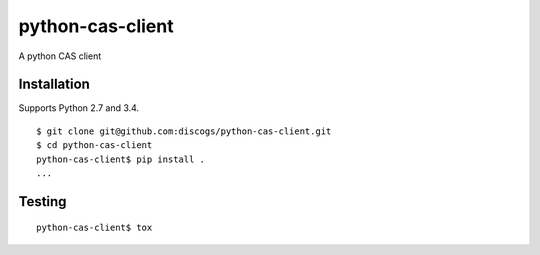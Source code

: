 python-cas-client
=================

A python CAS client

Installation
------------

Supports Python 2.7 and 3.4.

::

    $ git clone git@github.com:discogs/python-cas-client.git
    $ cd python-cas-client
    python-cas-client$ pip install .
    ...

Testing
-------

::

    python-cas-client$ tox
